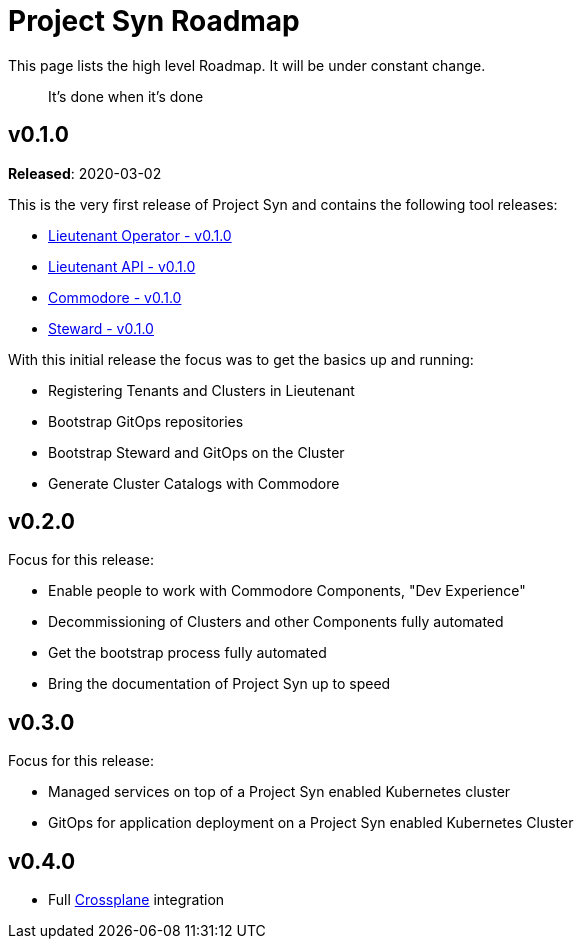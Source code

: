 = Project Syn Roadmap

This page lists the high level Roadmap. It will be under constant change.

> It's done when it's done

== v0.1.0

*Released*: 2020-03-02

This is the very first release of Project Syn and contains the following tool releases:

* https://github.com/projectsyn/lieutenant-operator/releases/tag/v0.1.0[Lieutenant Operator - v0.1.0]
* https://github.com/projectsyn/lieutenant-api/releases/tag/v0.1.0[Lieutenant API - v0.1.0]
* https://github.com/projectsyn/commodore/tree/v0.1.0[Commodore - v0.1.0]
* https://github.com/projectsyn/steward/releases/tag/v0.1.0[Steward - v0.1.0]

With this initial release the focus was to get the basics up and running:

* Registering Tenants and Clusters in Lieutenant
* Bootstrap GitOps repositories
* Bootstrap Steward and GitOps on the Cluster
* Generate Cluster Catalogs with Commodore

== v0.2.0

Focus for this release:

* Enable people to work with Commodore Components, "Dev Experience"
* Decommissioning of Clusters and other Components fully automated
* Get the bootstrap process fully automated
* Bring the documentation of Project Syn up to speed

== v0.3.0

Focus for this release:

* Managed services on top of a Project Syn enabled Kubernetes cluster
* GitOps for application deployment on a Project Syn enabled Kubernetes Cluster

== v0.4.0

* Full https://crossplane.io/[Crossplane] integration

